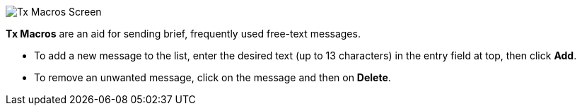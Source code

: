 // Status=review

[[FigTxMacros]]
image::images/r4148-txmac-ui.png[align="center",alt="Tx Macros Screen"]

*Tx Macros* are an aid for sending brief, frequently used free-text
 messages.

- To add a new message to the list, enter the desired text (up to 13
characters) in the entry field at top, then click *Add*.

- To remove an unwanted message, click on the message and then on
*Delete*.

